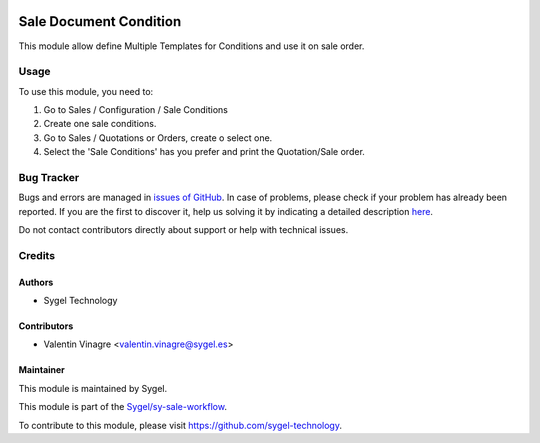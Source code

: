 .. image:: https://img.shields.io/badge/licence-AGPL--3-blue.svg
   :target: http://www.gnu.org/licenses/agpl-3.0-standalone.html
   :alt: License: AGPL-3

=======================
Sale Document Condition
=======================

This module allow define Multiple Templates for Conditions and use it on sale order.

Usage
=====

To use this module, you need to:

#. Go to Sales / Configuration / Sale Conditions
#. Create one sale conditions.
#. Go to Sales / Quotations or Orders, create o select one.
#. Select the 'Sale Conditions' has you prefer and print the Quotation/Sale order.


Bug Tracker
===========

Bugs and errors are managed in `issues of GitHub <https://github.com/sygel-technology/sy-sale-workflow/issues>`_.
In case of problems, please check if your problem has already been
reported. If you are the first to discover it, help us solving it by indicating
a detailed description `here <https://github.com/sygel-technology/sy-sale-workflow/issues/new>`_.

Do not contact contributors directly about support or help with technical issues.

Credits
=======

Authors
~~~~~~~

* Sygel Technology


Contributors
~~~~~~~~~~~~

* Valentin Vinagre <valentin.vinagre@sygel.es>


Maintainer
~~~~~~~~~~

This module is maintained by Sygel.


This module is part of the `Sygel/sy-sale-workflow <https://github.com/sygel-technology/sy-sale-workflow>`_.

To contribute to this module, please visit https://github.com/sygel-technology.